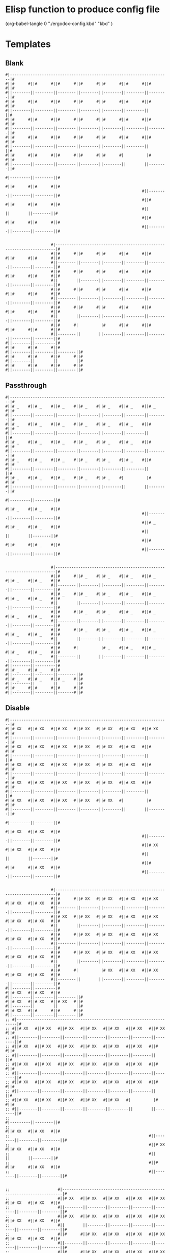 * Elisp function to produce config file
  (org-babel-tangle 0 "./ergodox-config.kbd" "kbd" )
* Templates
** Blank
#+BEGIN_SRC text
  #|----------------------------------------------------------------------|#
  #||#      #||#      #||#      #||#      #||#      #||#      #||#      #||#
  #||--------||--------||--------||--------||--------||--------||--------||#
  #||#      #||#      #||#      #||#      #||#      #||#      #||#      #||#
  #||--------||--------||--------||--------||--------||--------||        ||#
  #||#      #||#      #||#      #||#      #||#      #||#      #||#      #||#
  #||--------||--------||--------||--------||--------||--------||--------||#
  #||#      #||#      #||#      #||#      #||#      #||#      #||#      #||#
  #||--------||--------||--------||--------||--------||--------||        ||#
  #||#      #||#      #||#      #||#      #||#      #|          |#      #||#
  #||--------||--------||--------||--------||--------||        ||--------||#
                                                                        #|---------||--------||#
                                                                        #||#      #||#      #||#
                                                              #||--------||--------||--------||#
                                                              #||#      #||#      #||#      #||#
                                                              #||        ||        ||--------||#
                                                              #||#      #||#      #||#      #||#
                                                              #||--------||--------||--------||#


                      #|----------------------------------------------------------------------|#
                      #||#      #||#      #||#      #||#      #||#      #||#      #||#      #||#
                      #||--------||--------||--------||--------||--------||--------||--------||#
                      #||#      #||#      #||#      #||#      #||#      #||#      #||#      #||#
                      #||        ||--------||--------||--------||--------||--------||--------||#
                      #||#      #||#      #||#      #||#      #||#      #||#      #||#      #||#
                      #||--------||--------||--------||--------||--------||--------||--------||#
                      #||#      #||#      #||#      #||#      #||#      #||#      #||#      #||#
                      #||        ||--------||--------||--------||--------||--------||--------||#
                      #||#      #|          |#      #||#      #||#      #||#      #||#      #||#
                      #||--------||        ||--------||--------||--------||--------||--------||#
  #||--------||---------|#
  #||#      #||#      #||#
  #||--------||--------||--------||#
  #||#      #||#      #||#      #||#
  #||--------||        ||        ||#
  #||#      #||#      #||#      #||#
  #||--------||--------||--------||#
#+END_SRC
** Passthrough
#+BEGIN_SRC text
  #|----------------------------------------------------------------------|#
  #||# _    #||# _    #||# _    #||# _    #||# _    #||# _    #||# _    #||#
  #||--------||--------||--------||--------||--------||--------||--------||#
  #||# _    #||# _    #||# _    #||# _    #||# _    #||# _    #||#      #||#
  #||--------||--------||--------||--------||--------||--------||        ||#
  #||# _    #||# _    #||# _    #||# _    #||# _    #||# _    #||#      #||#
  #||--------||--------||--------||--------||--------||--------||--------||#
  #||# _    #||# _    #||# _    #||# _    #||# _    #||# _    #||#      #||#
  #||--------||--------||--------||--------||--------||--------||        ||#
  #||# _    #||# _    #||# _    #||# _    #||# _    #|          |#      #||#
  #||--------||--------||--------||--------||--------||        ||--------||#
                                                                        #|---------||--------||#
                                                                        #||# _    #||# _    #||#
                                                              #||--------||--------||--------||#
                                                              #||# _    #||# _    #||# _    #||#
                                                              #||        ||        ||--------||#
                                                              #||#      #||#      #||# _    #||#
                                                              #||--------||--------||--------||#


                      #|----------------------------------------------------------------------|#
                      #||#      #||# _    #||# _    #||# _    #||# _    #||# _    #||# _    #||#
                      #||--------||--------||--------||--------||--------||--------||--------||#
                      #||# _    #||# _    #||# _    #||# _    #||# _    #||# _    #||# _    #||#
                      #||        ||--------||--------||--------||--------||--------||--------||#
                      #||#      #||# _    #||# _    #||# _    #||# _    #||# _    #||# _    #||#
                      #||--------||--------||--------||--------||--------||--------||--------||#
                      #||#      #||# _    #||# _    #||# _    #||# _    #||# _    #||# _    #||#
                      #||        ||--------||--------||--------||--------||--------||--------||#
                      #||#      #|          |# _    #||# _    #||# _    #||# _    #||# _    #||#
                      #||--------||        ||--------||--------||--------||--------||--------||#
  #||--------||---------|#
  #||# _    #||# _    #||#
  #||--------||--------||--------||#
  #||# _    #||# _    #||# _    #||#
  #||--------||        ||        ||#
  #||# _    #||#      #||#      #||#
  #||--------||--------||-------#||#
#+END_SRC
** Disable
#+BEGIN_SRC text
  #|----------------------------------------------------------------------|#
  #||# XX   #||# XX   #||# XX   #||# XX   #||# XX   #||# XX   #||# XX   #||#
  #||--------||--------||--------||--------||--------||--------||--------||#
  #||# XX   #||# XX   #||# XX   #||# XX   #||# XX   #||# XX   #||#      #||#
  #||--------||--------||--------||--------||--------||--------||        ||#
  #||# XX   #||# XX   #||# XX   #||# XX   #||# XX   #||# XX   #||#      #||#
  #||--------||--------||--------||--------||--------||--------||--------||#
  #||# XX   #||# XX   #||# XX   #||# XX   #||# XX   #||# XX   #||#      #||#
  #||--------||--------||--------||--------||--------||--------||        ||#
  #||# XX   #||# XX   #||# XX   #||# XX   #||# XX   #|          |#      #||#
  #||--------||--------||--------||--------||--------||        ||--------||#
                                                                        #|---------||--------||#
                                                                        #||# XX   #||# XX   #||#
                                                              #||--------||--------||--------||#
                                                              #||# XX   #||# XX   #||# XX   #||#
                                                              #||        ||        ||--------||#
                                                              #||#      #||#      #||# XX   #||#
                                                              #||--------||--------||--------||#


                      #|----------------------------------------------------------------------|#
                      #||#      #||# XX   #||# XX   #||# XX   #||# XX   #||# XX   #||# XX   #||#
                      #||--------||--------||--------||--------||--------||--------||--------||#
                      #||# XX   #||# XX   #||# XX   #||# XX   #||# XX   #||# XX   #||# XX   #||#
                      #||        ||--------||--------||--------||--------||--------||--------||#
                      #||#      #||# XX   #||# XX   #||# XX   #||# XX   #||# XX   #||# XX   #||#
                      #||--------||--------||--------||--------||--------||--------||--------||#
                      #||#      #||# XX   #||# XX   #||# XX   #||# XX   #||# XX   #||# XX   #||#
                      #||        ||--------||--------||--------||--------||--------||--------||#
                      #||#      #|          |# XX   #||# XX   #||# XX   #||# XX   #||# XX   #||#
                      #||--------||        ||--------||--------||--------||--------||--------||#
  #||--------||---------|#
  #||# XX   #||# XX   #||#
  #||--------||--------||--------||#
  #||# XX   #||# XX   #||# XX   #||#
  #||--------||        ||        ||#
  #||# XX   #||#      #||#      #||#
  #||--------||--------||--------||#
  ;; #|----------------------------------------------------------------------|#
  ;; #||# XX   #||# XX   #||# XX   #||# XX   #||# XX   #||# XX   #||# XX   #||#
  ;; #||--------||--------||--------||--------||--------||--------||--------||#
  ;; #||# XX   #||# XX   #||# XX   #||# XX   #||# XX   #||# XX   #||#      #||#
  ;; #||--------||--------||--------||--------||--------||--------||        ||#
  ;; #||# XX   #||# XX   #||# XX   #||# XX   #||# XX   #||# XX   #||#      #||#
  ;; #||--------||--------||--------||--------||--------||--------||--------||#
  ;; #||# XX   #||# XX   #||# XX   #||# XX   #||# XX   #||# XX   #||#      #||#
  ;; #||--------||--------||--------||--------||--------||--------||        ||#
  ;; #||# XX   #||# XX   #||# XX   #||# XX   #||# XX   #|          |#      #||#
  ;; #||--------||--------||--------||--------||--------||        ||--------||#
  ;;                                                                       #|---------||--------||#
  ;;                                                                       #||# XX   #||# XX   #||#
  ;;                                                             #||--------||--------||--------||#
  ;;                                                             #||# XX   #||# XX   #||# XX   #||#
  ;;                                                             #||        ||        ||--------||#
  ;;                                                             #||#      #||#      #||# XX   #||#
  ;;                                                             #||--------||--------||--------||#


  ;;                     #|----------------------------------------------------------------------|#
  ;;                     #||# XX   #||# XX   #||# XX   #||# XX   #||# XX   #||# XX   #||# XX   #||#
  ;;                     #||--------||--------||--------||--------||--------||--------||--------||#
  ;;                     #||# XX   #||# XX   #||# XX   #||# XX   #||# XX   #||# XX   #||# XX   #||#
  ;;                     #||        ||--------||--------||--------||--------||--------||--------||#
  ;;                     #||#      #||# XX   #||# XX   #||# XX   #||# XX   #||# XX   #||# XX   #||#
  ;;                     #||--------||--------||--------||--------||--------||--------||--------||#
  ;;                     #||#      #||# XX   #||# XX   #||# XX   #||# XX   #||# XX   #||# XX   #||#
  ;;                     #||        ||--------||--------||--------||--------||--------||--------||#
  ;;                     #||#      #|          |# XX   #||# XX   #||# XX   #||# XX   #||# XX   #||#
  ;;                     #||--------||        ||--------||--------||--------||--------||--------||#
  ;; #||--------||---------|#
  ;; #||# XX   #||# XX   #||#
  ;; #||--------||--------||--------||#
  ;; #||# XX   #||# XX   #||# XX   #||#
  ;; #||--------||        ||        ||#
  ;; #||# XX   #||#      #||#      #||#
  ;; #||--------||--------||--------||#
#+END_SRC
* Config
#+BEGIN_SRC kbd
  (defcfg
    input (device-file "/dev/input/by-id/usb-ErgoDox_EZ_ErgoDox_EZ_0-if01-event-kbd")
    output (uinput-sink "kmonad-ergodox-output")

    fallthrough false

    ;; We're just trying to be a keyboard, not a general command macro system.
    allow-cmd false
  )
#+END_SRC
* Source
#+BEGIN_SRC kbd
  (defsrc
  #|----------------------------------------------------------------------|#
  #||# =    #||# 1    #||# 2    #||# 3    #||# 4    #||# 5    #||# esc  #||#
  #||--------||--------||--------||--------||--------||--------||--------||#
  #||# \    #||# q    #||# w    #||# e    #||# r    #||# t    #||#      #||#
  #||--------||--------||--------||--------||--------||--------||        ||#
  #||# tab  #||# a    #||# s    #||# d    #||# f   #||#  g    #||#      #||#
  #||--------||--------||--------||--------||--------||--------||--------||#
  #||# lsft #||# z    #||# x    #||# c    #||# v    #||# b    #||#      #||#
  #||--------||--------||--------||--------||--------||--------||        ||#
  #||# lmet #||# `    #||# ins  #||#pause #||#sys   #|          |#      #||#
  #||--------||--------||--------||--------||--------||        ||--------||#
                                                                        #|---------||--------||#
                                                                        #||# lctl #||# lalt #||#
                                                              #||--------||--------||--------||#
                                                              #||# spc  #||# ret  #||# home #||#
                                                              #||        ||        ||--------||#
                                                              #||#      #||#      #||# end  #||#
                                                              #||--------||--------||--------||#


                      #|----------------------------------------------------------------------|#
                      #||#      #||# 6    #||# 7    #||# 8    #||# 9    #||# 0    #||# -    #||#
                      #||--------||--------||--------||--------||--------||--------||--------||#
                      #||# [    #||# y    #||# u    #||# i    #||# o    #||# p    #||# ]    #||#
                      #||        ||--------||--------||--------||--------||--------||--------||#
                      #||#      #||# h    #||# j    #||# k    #||# l    #||# ;    #||# '    #||#
                      #||--------||--------||--------||--------||--------||--------||--------||#
                      #||#      #||# n    #||# m    #||# ,    #||# .    #||# /    #||# rsft #||#
                      #||        ||--------||--------||--------||--------||--------||--------||#
                      #||#      #|          |# left #||# down #||# up   #||# rght #||# rmet #||#
                      #||--------||        ||--------||--------||--------||--------||--------||#
  #||--------||---------|#
  #||# rctl #||# ralt #||#
  #||--------||--------||--------||#
  #||# pgup #||# del  #||# bspc #||#
  #||--------||        ||        ||#
  #||# pgdn #||#      #||#      #||#
  #||--------||--------||--------||#
  )
#+END_SRC
* Layers
** Base
*** Aliases
#+BEGIN_SRC kbd
  (defalias
    lsmr (multi-tap 150 esc 150 esc (layer-switch miryoku-base-layer))
    pse pause
  )
#+END_SRC
*** Base layer
#+BEGIN_SRC kbd
  (deflayer base
  #|----------------------------------------------------------------------|#
  #||# =    #||# 1    #||# 2    #||# 3    #||# 4    #||# 5    #||#@lsmr #||#
  #||--------||--------||--------||--------||--------||--------||--------||#
  #||# \    #||# q    #||# w    #||# e    #||# r    #||# t    #||#      #||#
  #||--------||--------||--------||--------||--------||--------||        ||#
  #||# tab  #||# a    #||# s    #||# d    #||# f   #||#  g    #||#      #||#
  #||--------||--------||--------||--------||--------||--------||--------||#
  #||# lsft #||# z    #||# x    #||# c    #||# v    #||# b    #||#      #||#
  #||--------||--------||--------||--------||--------||--------||        ||#
  #||# lmet #||# `    #||# ins  #||# @pse #||# prnt #|          |#      #||#
  #||--------||--------||--------||--------||--------||        ||--------||#
                                                                        #|---------||--------||#
                                                                        #||# lctl #||# lalt #||#
                                                              #||--------||--------||--------||#
                                                              #||# spc  #||# ret  #||# home #||#
                                                              #||        ||        ||--------||#
                                                              #||#      #||#      #||# end  #||#
                                                              #||--------||--------||--------||#


                      #|----------------------------------------------------------------------|#
                      #||#      #||# 6    #||# 7    #||# 8    #||# 9    #||# 0    #||# -    #||#
                      #||--------||--------||--------||--------||--------||--------||--------||#
                      #||# [    #||# y    #||# u    #||# i    #||# o    #||# p    #||# ]    #||#
                      #||        ||--------||--------||--------||--------||--------||--------||#
                      #||#      #||# h    #||# j    #||# k    #||# l    #||# ;    #||# '    #||#
                      #||--------||--------||--------||--------||--------||--------||--------||#
                      #||#      #||# n    #||# m    #||# ,    #||# .    #||# /    #||# rsft #||#
                      #||        ||--------||--------||--------||--------||--------||--------||#
                      #||#      #|          |# left #||# down #||# up   #||# rght #||# rmet #||#
                      #||--------||        ||--------||--------||--------||--------||--------||#
  #||--------||---------|#
  #||# rctl #||# ralt #||#
  #||--------||--------||--------||#
  #||# pgup #||# del  #||# bspc #||#
  #||--------||        ||        ||#
  #||# pgdn #||#      #||#      #||#
  #||--------||--------||--------||#
  )
#+END_SRC
** Miryoku
*** Miryoku global aliases
**** Home row mods
#+BEGIN_SRC kbd
  (defalias 
    amet (tap-hold-next-release 150 a lmet)
    salt (tap-hold-next-release 150 s lalt)
    dctl (tap-hold-next-release 150 d lctl)
    fsft (tap-hold-next-release 150 f lsft)
    jsft (tap-hold-next-release 150 j rsft)
    kctl (tap-hold-next-release 150 k rctl)
    lalt (tap-hold-next-release 150 l ralt)
    scmt (tap-hold-next-release 150 ; rmet)
  )
#+END_SRC
**** Tap/hold thumb layer mods
#+BEGIN_SRC kbd
  (defalias
    tnav (tap-hold-next-release 150 spc (layer-toggle miryoku-nav-layer))
    tmed (tap-hold-next-release 150 esc (layer-toggle miryoku-media-layer))
    tnum (tap-hold-next-release 150 bspc (layer-toggle miryoku-num-layer))
    tsym (tap-hold-next-release 150 ret (layer-toggle miryoku-symbol-layer))
    tfun (tap-hold-next-release 150 del (layer-toggle miryoku-function-layer))
  )
#+END_SRC
**** Lock alternate layers
#+BEGIN_SRC kbd
  (defalias
    base (layer-switch miryoku-base-layer)
    ntqw (layer-switch miryoku-no-tap-qwerty-layer)
    lsmd (layer-switch miryoku-media-layer)
    lsnv (layer-switch miryoku-nav-layer)
    lsnm (layer-switch miryoku-num-layer)
    lssm (layer-switch miryoku-symbol-layer)
    lsfn (layer-switch miryoku-function-layer)
  )
#+END_SRC
*** Miryoku base
**** Miryoku base qwerty
#+BEGIN_SRC kbd
  (deflayer miryoku-base-layer
  #|----------------------------------------------------------------------|#
  #||# XX   #||# XX   #||# XX   #||# XX   #||# XX   #||# XX   #||# XX   #||#
  #||--------||--------||--------||--------||--------||--------||--------||#
  #||# XX   #||# q    #||# w    #||# e    #||# r    #||# t    #||#      #||#
  #||--------||--------||--------||--------||--------||--------||        ||#
  #||# XX   #||#@amet #||#@salt #||#@dctl #||#@fsft #||# g    #||#      #||#
  #||--------||--------||--------||--------||--------||--------||--------||#
  #||# XX   #||# z    #||# x    #||# c    #||# v    #||# b    #||#      #||#
  #||--------||--------||--------||--------||--------||--------||        ||#
  #||# XX   #||# XX   #||# XX   #||# XX   #||#@tmed  #|          |#      #||#
  #||--------||--------||--------||--------||--------||        ||--------||#
                                                                        #|---------||--------||#
                                                                        #||# XX   #||# XX   #||#
                                                              #||--------||--------||--------||#
                                                              #||#@tnav #||# tab  #||# XX   #||#
                                                              #||        ||        ||--------||#
                                                              #||#      #||#      #||# XX   #||#
                                                              #||--------||--------||--------||#


                      #|----------------------------------------------------------------------|#
                      #||#      #||# XX   #||# XX   #||# XX   #||# XX   #||# XX   #||# XX   #||#
                      #||--------||--------||--------||--------||--------||--------||--------||#
                      #||# XX   #||# y    #||# u    #||# i    #||# o    #||# p    #||# XX   #||#
                      #||        ||--------||--------||--------||--------||--------||--------||#
                      #||#      #||# h    #||#@jsft #||#@kctl #||#@lalt #||#@scmt #||# '    #||#
                      #||--------||--------||--------||--------||--------||--------||--------||#
                      #||#      #||# n    #||# m    #||# ,    #||# .    #||# /    #||# XX   #||#
                      #||        ||--------||--------||--------||--------||--------||--------||#
                      #||#      #|          |#@tfun #||# XX   #||# XX   #||# XX   #||# XX   #||#
                      #||--------||        ||--------||--------||--------||--------||--------||#
  #||--------||---------|#
  #||# XX   #||# XX   #||#
  #||--------||--------||--------||#
  #||# XX   #||#@tsym #||#@tnum #||#
  #||--------||        ||        ||#
  #||# XX   #||#      #||#      #||#
  #||--------||--------||--------||#)
#+END_SRC
**** Miryoku base qwerty (no mod tab keys)
#+BEGIN_SRC kbd
  (deflayer miryoku-no-tap-qwerty-layer
  #|----------------------------------------------------------------------|#
  #||# XX   #||# XX   #||# XX   #||# XX   #||# XX   #||# XX   #||# XX   #||#
  #||--------||--------||--------||--------||--------||--------||--------||#
  #||# XX   #||# q    #||# w    #||# e    #||# r    #||# t    #||#      #||#
  #||--------||--------||--------||--------||--------||--------||        ||#
  #||# XX   #||# a    #||# s    #||# d    #||# f    #||# g    #||#      #||#
  #||--------||--------||--------||--------||--------||--------||--------||#
  #||# XX   #||# z    #||# x    #||# c    #||# v    #||# b    #||#      #||#
  #||--------||--------||--------||--------||--------||--------||        ||#
  #||# XX   #||# XX   #||# XX   #||# XX   #||#@lsmr #|          |#      #||#
  #||--------||--------||--------||--------||--------||        ||--------||#
                                                                        #|---------||--------||#
                                                                        #||# XX   #||# XX   #||#
                                                              #||--------||--------||--------||#
                                                              #||# spc  #||# tab  #||# XX   #||#
                                                              #||        ||        ||--------||#
                                                              #||#      #||#      #||# XX   #||#
                                                              #||--------||--------||--------||#


                      #|----------------------------------------------------------------------|#
                      #||#      #||# XX   #||# XX   #||# XX   #||# XX   #||# XX   #||# XX   #||#
                      #||--------||--------||--------||--------||--------||--------||--------||#
                      #||# XX   #||# y    #||# u    #||# i    #||# o    #||# p    #||# XX   #||#
                      #||        ||--------||--------||--------||--------||--------||--------||#
                      #||#      #||# h    #||# j    #||# k    #||# l    #||# ;    #||# '    #||#
                      #||--------||--------||--------||--------||--------||--------||--------||#
                      #||#      #||# n    #||# m    #||# ,    #||# .    #||# /    #||# XX   #||#
                      #||        ||--------||--------||--------||--------||--------||--------||#
                      #||#      #|          |# del  #||# XX   #||# XX   #||# XX   #||# XX   #||#
                      #||--------||        ||--------||--------||--------||--------||--------||#
  #||--------||---------|#
  #||# XX   #||# XX   #||#
  #||--------||--------||--------||#
  #||# XX   #||# ret  #||# bspc #||#
  #||--------||        ||        ||#
  #||# XX   #||#      #||#      #||#
  #||--------||--------||--------||#)
#+END_SRC
*** Miryoku media
#+BEGIN_SRC kbd

  (deflayer miryoku-media-layer
  #|----------------------------------------------------------------------|#
  #||# XX   #||# XX   #||# XX   #||# XX   #||# XX   #||# XX   #||# XX   #||#
  #||--------||--------||--------||--------||--------||--------||--------||#
  #||# XX   #||# XX   #||# XX   #||#@ntqw #||#@base #||# XX   #||#      #||#
  #||--------||--------||--------||--------||--------||--------||        ||#
  #||# _    #||# lmet #||# lalt #||# lctl #||# lsft #||# _    #||#      #||#
  #||--------||--------||--------||--------||--------||--------||--------||#
  #||# XX   #||# XX   #||# XX   #||#@lsfn #||#@lsmd #||# XX   #||#      #||#
  #||--------||--------||--------||--------||--------||--------||        ||#
  #||# XX   #||# XX   #||# XX   #||# XX   #||# XX   #|          |#      #||#
  #||--------||--------||--------||--------||--------||        ||--------||#
                                                                        #|---------||--------||#
                                                                        #||# XX   #||# XX   #||#
                                                              #||--------||--------||--------||#
                                                              #||# XX   #||# XX   #||# XX   #||#
                                                              #||        ||        ||--------||#
                                                              #||#      #||#      #||# XX   #||#
                                                              #||--------||--------||--------||#


                      #|----------------------------------------------------------------------|#
                      #||#      #||# XX   #||# XX   #||# XX   #||# XX   #||# XX   #||# XX   #||#
                      #||--------||--------||--------||--------||--------||--------||--------||#
                      #||# XX   #||# XX   #||# XX   #||# XX   #||# XX   #||# XX   #||# XX   #||#
                      #||        ||--------||--------||--------||--------||--------||--------||#
                      #||#      #||# caps #||# prev #||# vold #||# volu #||# next #||# XX   #||#
                      #||--------||--------||--------||--------||--------||--------||--------||#
                      #||#      #||# XX   #||# XX   #||# brdn #||# brup #||# XX   #||# XX   #||#
                      #||        ||--------||--------||--------||--------||--------||--------||#
                      #||#      #|          |# mute #||# XX   #||# XX   #||# XX   #||# XX   #||#
                      #||--------||        ||--------||--------||--------||--------||--------||#
  #||--------||---------|#
  #||# XX   #||# XX   #||#
  #||--------||--------||--------||#
  #||# XX   #||# stop #||# pp   #||#
  #||--------||        ||        ||#
  #||# XX   #||#      #||#      #||#
  #||--------||--------||--------||#)
#+END_SRC
*** Miryoku nav
#+BEGIN_SRC kbd
  (defalias
    lsbs (layer-switch base)
  )
  (deflayer miryoku-nav-layer
  #|----------------------------------------------------------------------|#
  #||# XX   #||# XX   #||# XX   #||# XX   #||# XX   #||# XX   #||# XX   #||#
  #||--------||--------||--------||--------||--------||--------||--------||#
  #||# XX   #||#@lsbs #||# XX   #||#@ntqw #||#@base #||# XX   #||#      #||#
  #||--------||--------||--------||--------||--------||--------||        ||#
  #||# _    #||# lmet #||# lalt #||# lctl #||# lsft #||# _    #||#      #||#
  #||--------||--------||--------||--------||--------||--------||--------||#
  #||# XX   #||# XX   #||# XX   #||#@lsnm #||#@lsnv #||# XX   #||#      #||#
  #||--------||--------||--------||--------||--------||--------||        ||#
  #||# XX   #||# XX   #||# XX   #||# XX   #||# XX   #|          |#      #||#
  #||--------||--------||--------||--------||--------||        ||--------||#
                                                                        #|---------||--------||#
                                                                        #||# XX   #||# XX   #||#
                                                              #||--------||--------||--------||#
                                                              #||# XX   #||# XX   #||# XX   #||#
                                                              #||        ||        ||--------||#
                                                              #||#      #||#      #||# XX   #||#
                                                              #||--------||--------||--------||#


                      #|----------------------------------------------------------------------|#
                      #||#      #||# XX   #||# XX   #||# XX   #||# XX   #||# XX   #||# XX   #||#
                      #||--------||--------||--------||--------||--------||--------||--------||#
                      #||# XX   #||# C-y  #||# C-v  #||# C-c  #||# C-x  #||# C-z  #||# XX   #||#
                      #||        ||--------||--------||--------||--------||--------||--------||#
                      #||#      #||# caps #||# left #||# down #||# up   #||# rght #||# XX   #||#
                      #||--------||--------||--------||--------||--------||--------||--------||#
                      #||#      #||# ins  #||# home #||# pgdn #||# pgup #||# end  #||# XX   #||#
                      #||        ||--------||--------||--------||--------||--------||--------||#
                      #||#      #|          |# del  #||# XX   #||# XX   #||# XX   #||# XX   #||#
                      #||--------||        ||--------||--------||--------||--------||--------||#
  #||--------||---------|#
  #||# XX   #||# XX   #||#
  #||--------||--------||--------||#
  #||# XX   #||# ret  #||# bspc #||#
  #||--------||        ||        ||#
  #||# XX   #||#      #||#      #||#
  #||--------||--------||--------||#)
#+END_SRC
*** Miryoku numbers
#+BEGIN_SRC kbd
  (deflayer miryoku-num-layer
  #|----------------------------------------------------------------------|#
  #||# XX   #||# XX   #||# XX   #||# XX   #||# XX   #||# XX   #||# XX   #||#
  #||--------||--------||--------||--------||--------||--------||--------||#
  #||# XX   #||# [    #||# 7    #||# 8    #||# 9    #||# ]    #||#      #||#
  #||--------||--------||--------||--------||--------||--------||        ||#
  #||# XX   #||# '    #||# 4    #||# 5    #||# 6    #||# =    #||#      #||#
  #||--------||--------||--------||--------||--------||--------||--------||#
  #||# XX   #||# `    #||# 1    #||# 2    #||# 3    #||# \    #||#      #||#
  #||--------||--------||--------||--------||--------||--------||        ||#
  #||# XX   #||# XX   #||# XX   #||# XX   #||# .     #|          |#      #||#
  #||--------||--------||--------||--------||--------||        ||--------||#
                                                                        #|---------||--------||#
                                                                        #||# XX   #||# XX   #||#
                                                              #||--------||--------||--------||#
                                                              #||# 0    #||# -    #||# XX   #||#
                                                              #||        ||        ||--------||#
                                                              #||#      #||#      #||# XX   #||#
                                                              #||--------||--------||--------||#


                      #|----------------------------------------------------------------------|#
                      #||#      #||# XX   #||# XX   #||# XX   #||# XX   #||# XX   #||# XX   #||#
                      #||--------||--------||--------||--------||--------||--------||--------||#
                      #||# XX   #||# XX   #||#@base #||#@ntqw #||# XX   #||# XX   #||# XX   #||#
                      #||        ||--------||--------||--------||--------||--------||--------||#
                      #||#      #||# _    #||# rsft #||# rctl #||# ralt #||# rmet #||# _    #||#
                      #||--------||--------||--------||--------||--------||--------||--------||#
                      #||#      #||# XX   #||#@lsnm #||#@lsnv #||# XX   #||# XX   #||# XX   #||#
                      #||        ||--------||--------||--------||--------||--------||--------||#
                      #||#      #|          |# XX   #||# XX   #||# XX   #||# XX   #||# XX   #||#
                      #||--------||        ||--------||--------||--------||--------||--------||#
  #||--------||---------|#
  #||# XX   #||# XX   #||#
  #||--------||--------||--------||#
  #||# XX   #||# XX   #||# XX   #||#
  #||--------||        ||        ||#
  #||# XX   #||#      #||#      #||#
  #||--------||--------||--------||#
  )
#+END_SRC
*** Miryoku symbols
#+BEGIN_SRC kbd
  (deflayer miryoku-symbol-layer
  #|----------------------------------------------------------------------|#
  #||# XX   #||# XX   #||# XX   #||# XX   #||# XX   #||# XX   #||# XX   #||#
  #||--------||--------||--------||--------||--------||--------||--------||#
  #||# XX   #||# {    #||# &    #||# *    #||# \(   #||# }    #||#      #||#
  #||--------||--------||--------||--------||--------||--------||        ||#
  #||# XX   #||# "    #||# $    #||# %    #||# ^    #||# +    #||#      #||#
  #||--------||--------||--------||--------||--------||--------||--------||#
  #||# XX   #||# ~    #||# !    #||# @    #||# #    #||# |    #||#      #||#
  #||--------||--------||--------||--------||--------||--------||        ||#
  #||# XX   #||# XX   #||# XX   #||# XX   #||# \(   #|          |#      #||#
  #||--------||--------||--------||--------||--------||        ||--------||#
                                                                        #|---------||--------||#
                                                                        #||# XX   #||# XX   #||#
                                                              #||--------||--------||--------||#
                                                              #||# \)   #||# _    #||# XX   #||#
                                                              #||        ||        ||--------||#
                                                              #||#      #||#      #||# XX   #||#
                                                              #||--------||--------||--------||#


                      #|----------------------------------------------------------------------|#
                      #||#      #||# XX   #||# XX   #||# XX   #||# XX   #||# XX   #||# XX   #||#
                      #||--------||--------||--------||--------||--------||--------||--------||#
                      #||# XX   #||# XX   #||#@base #||#@ntqw #||# XX   #||# XX   #||# XX   #||#
                      #||        ||--------||--------||--------||--------||--------||--------||#
                      #||#      #||# _    #||# rsft #||# rctl #||# ralt #||# rmet #||# _    #||#
                      #||--------||--------||--------||--------||--------||--------||--------||#
                      #||#      #||# XX   #||#@lssm #||# XX   #||# XX   #||# XX   #||# XX   #||#
                      #||        ||--------||------b--||--------||--------||--------||--------||#
                      #||#      #|          |# XX   #||# XX   #||# XX   #||# XX   #||# XX   #||#
                      #||--------||        ||--------||--------||--------||--------||--------||#
  #||--------||---------|#
  #||# XX   #||# XX   #||#
  #||--------||--------||--------||#
  #||# XX   #||# XX   #||# XX   #||#
  #||--------||        ||        ||#
  #||# XX   #||#      #||#      #||#
  #||--------||--------||--------||#
  )
#+END_SRC
*** Miryoku functions
#+BEGIN_SRC kbd
  (deflayer miryoku-function-layer
  #|----------------------------------------------------------------------|#
  #||# XX   #||# XX   #||# XX   #||# XX   #||# XX   #||# XX   #||# XX   #||#
  #||--------||--------||--------||--------||--------||--------||--------||#
  #||# XX   #||# F12  #||# F7   #||# F8   #||# F9   #||# prnt #||#      #||#
  #||--------||--------||--------||--------||--------||--------||        ||#
  #||# XX   #||# F11  #||# F4   #||# F5   #||# F6   #||# slck #||#      #||#
  #||--------||--------||--------||--------||--------||--------||--------||#
  #||# XX   #||# F10  #||# F1   #||# F2   #||# F3   #||#pause #||#      #||#
  #||--------||--------||--------||--------||--------||--------||        ||#
  #||# XX   #||# XX   #||# XX   #||# XX   #||# \(   #|          |#      #||#
  #||--------||--------||--------||--------||--------||        ||--------||#
                                                                        #|---------||--------||#
                                                                        #||# XX   #||# XX   #||#
                                                              #||--------||--------||--------||#
                                                              #||# spc  #||# tab  #||# XX   #||#
                                                              #||        ||        ||--------||#
                                                              #||#      #||#      #||# XX   #||#
                                                              #||--------||--------||--------||#


                      #|----------------------------------------------------------------------|#
                      #||#      #||# XX   #||# XX   #||# XX   #||# XX   #||# XX   #||# XX   #||#
                      #||--------||--------||--------||--------||--------||--------||--------||#
                      #||# XX   #||# XX   #||#@base #||#@ntqw #||# XX   #||# XX   #||# XX   #||#
                      #||        ||--------||--------||--------||--------||--------||--------||#
                      #||#      #||# XX   #||# rsft #||# rctl #||# ralt #||# rmet #||# XX   #||#
                      #||--------||--------||--------||--------||--------||--------||--------||#
                      #||#      #||# XX   #||#@lsfn #||#@lsmd #||# XX   #||# XX   #||# XX   #||#
                      #||        ||--------||--------||--------||--------||--------||--------||#
                      #||#      #|          |# XX   #||# XX   #||# XX   #||# XX   #||# XX   #||#
                      #||--------||        ||--------||--------||--------||--------||--------||#
  #||--------||---------|#
  #||# XX   #||# XX   #||#
  #||--------||--------||--------||#
  #||# XX   #||# XX   #||# XX   #||#
  #||--------||        ||        ||#
  #||# XX   #||#      #||#      #||#
  #||--------||--------||--------||#
  )
#+END_SRC
